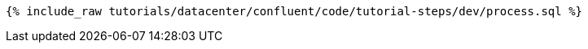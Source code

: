 ++++
<pre class="snippet"><code class="sql">{% include_raw tutorials/datacenter/confluent/code/tutorial-steps/dev/process.sql %}</code></pre>
++++
